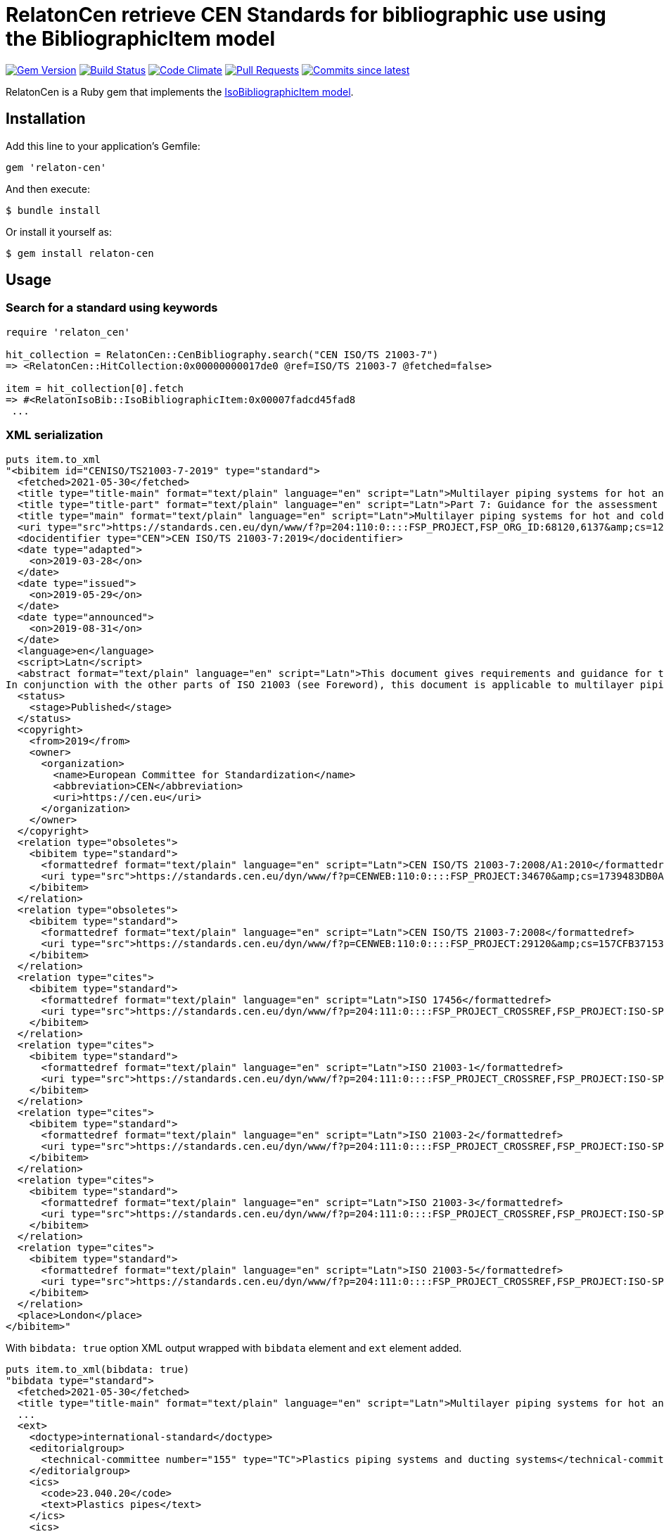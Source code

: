 = RelatonCen retrieve CEN Standards for bibliographic use using the BibliographicItem model

image:https://img.shields.io/gem/v/relaton-cen.svg["Gem Version", link="https://rubygems.org/gems/relaton-cen"]
image:https://github.com/relaton/relaton-cen/workflows/rake/badge.svg["Build Status", link="https://github.com/relaton/relaton-cen/actions?workflow=rake"]
image:https://codeclimate.com/github/relaton/relaton-cen/badges/gpa.svg["Code Climate", link="https://codeclimate.com/github/relaton/relaton-cen"]
image:https://img.shields.io/github/issues-pr-raw/relaton/relaton-cen.svg["Pull Requests", link="https://github.com/relaton/relaton-cen/pulls"]
image:https://img.shields.io/github/commits-since/relaton/relaton-cen/latest.svg["Commits since latest",link="https://github.com/relaton/relaton-cen/releases"]

RelatonCen is a Ruby gem that implements the https://github.com/metanorma/metanorma-model-iso#iso-bibliographic-item[IsoBibliographicItem model].

== Installation

Add this line to your application's Gemfile:

[source,ruby]
----
gem 'relaton-cen'
----

And then execute:

    $ bundle install

Or install it yourself as:

    $ gem install relaton-cen

== Usage

=== Search for a standard using keywords

[source,ruby]
----
require 'relaton_cen'

hit_collection = RelatonCen::CenBibliography.search("CEN ISO/TS 21003-7")
=> <RelatonCen::HitCollection:0x00000000017de0 @ref=ISO/TS 21003-7 @fetched=false>

item = hit_collection[0].fetch
=> #<RelatonIsoBib::IsoBibliographicItem:0x00007fadcd45fad8
 ...
----

=== XML serialization
[source,ruby]
----
puts item.to_xml
"<bibitem id="CENISO/TS21003-7-2019" type="standard">
  <fetched>2021-05-30</fetched>
  <title type="title-main" format="text/plain" language="en" script="Latn">Multilayer piping systems for hot and cold water installations inside buildings</title>
  <title type="title-part" format="text/plain" language="en" script="Latn">Part 7: Guidance for the assessment of conformity (ISO/TS 21003-7:2019)</title>
  <title type="main" format="text/plain" language="en" script="Latn">Multilayer piping systems for hot and cold water installations inside buildings - Part 7: Guidance for the assessment of conformity (ISO/TS 21003-7:2019)</title>
  <uri type="src">https://standards.cen.eu/dyn/www/f?p=204:110:0::::FSP_PROJECT,FSP_ORG_ID:68120,6137&amp;cs=124CA2347A9843B3165EE35F066A30B7C</uri>
  <docidentifier type="CEN">CEN ISO/TS 21003-7:2019</docidentifier>
  <date type="adapted">
    <on>2019-03-28</on>
  </date>
  <date type="issued">
    <on>2019-05-29</on>
  </date>
  <date type="announced">
    <on>2019-08-31</on>
  </date>
  <language>en</language>
  <script>Latn</script>
  <abstract format="text/plain" language="en" script="Latn">This document gives requirements and guidance for the assessment of conformity of compounds, products, and assemblies in accordance with the applicable part(s) of ISO 21003 intended to be included in the manufacturer's quality plan as part of the quality management system and for the establishment of certification procedures.
In conjunction with the other parts of ISO 21003 (see Foreword), this document is applicable to multilayer piping systems intended to be used for hot and cold water installations within buildings for the conveyance of water, whether or not intended for human consumption (domestic systems) and for heating systems, under design pressures and temperatures appropriate to the class of application (see ISO 21003-1:2008, Table 1).</abstract>
  <status>
    <stage>Published</stage>
  </status>
  <copyright>
    <from>2019</from>
    <owner>
      <organization>
        <name>European Committee for Standardization</name>
        <abbreviation>CEN</abbreviation>
        <uri>https://cen.eu</uri>
      </organization>
    </owner>
  </copyright>
  <relation type="obsoletes">
    <bibitem type="standard">
      <formattedref format="text/plain" language="en" script="Latn">CEN ISO/TS 21003-7:2008/A1:2010</formattedref>
      <uri type="src">https://standards.cen.eu/dyn/www/f?p=CENWEB:110:0::::FSP_PROJECT:34670&amp;cs=1739483DB0A85EDABBC435CE39F54C548</uri>
    </bibitem>
  </relation>
  <relation type="obsoletes">
    <bibitem type="standard">
      <formattedref format="text/plain" language="en" script="Latn">CEN ISO/TS 21003-7:2008</formattedref>
      <uri type="src">https://standards.cen.eu/dyn/www/f?p=CENWEB:110:0::::FSP_PROJECT:29120&amp;cs=157CFB37153811CB6097F253DF9B57B89</uri>
    </bibitem>
  </relation>
  <relation type="cites">
    <bibitem type="standard">
      <formattedref format="text/plain" language="en" script="Latn">ISO 17456</formattedref>
      <uri type="src">https://standards.cen.eu/dyn/www/f?p=204:111:0::::FSP_PROJECT_CROSSREF,FSP_PROJECT:ISO-SPACE-17456,68120&amp;cs=1FD4205F9B0E21546A862E6AEB321BD3D</uri>
    </bibitem>
  </relation>
  <relation type="cites">
    <bibitem type="standard">
      <formattedref format="text/plain" language="en" script="Latn">ISO 21003-1</formattedref>
      <uri type="src">https://standards.cen.eu/dyn/www/f?p=204:111:0::::FSP_PROJECT_CROSSREF,FSP_PROJECT:ISO-SPACE-21003-1,68120&amp;cs=1E3BAF63C2639CA9E5C4B5F6B7F300413</uri>
    </bibitem>
  </relation>
  <relation type="cites">
    <bibitem type="standard">
      <formattedref format="text/plain" language="en" script="Latn">ISO 21003-2</formattedref>
      <uri type="src">https://standards.cen.eu/dyn/www/f?p=204:111:0::::FSP_PROJECT_CROSSREF,FSP_PROJECT:ISO-SPACE-21003-2,68120&amp;cs=14788DF9FA188AC4B4ECBD949EB95F25C</uri>
    </bibitem>
  </relation>
  <relation type="cites">
    <bibitem type="standard">
      <formattedref format="text/plain" language="en" script="Latn">ISO 21003-3</formattedref>
      <uri type="src">https://standards.cen.eu/dyn/www/f?p=204:111:0::::FSP_PROJECT_CROSSREF,FSP_PROJECT:ISO-SPACE-21003-3,68120&amp;cs=1DF2256C557AAF0DDCF7D85765E85640B</uri>
    </bibitem>
  </relation>
  <relation type="cites">
    <bibitem type="standard">
      <formattedref format="text/plain" language="en" script="Latn">ISO 21003-5</formattedref>
      <uri type="src">https://standards.cen.eu/dyn/www/f?p=204:111:0::::FSP_PROJECT_CROSSREF,FSP_PROJECT:ISO-SPACE-21003-5,68120&amp;cs=196D7C9FE2A53D9185BE4E4A2DEE23636</uri>
    </bibitem>
  </relation>
  <place>London</place>
</bibitem>"
----

With `bibdata: true` option XML output wrapped with `bibdata` element and `ext` element added.
[source,ruby]
----
puts item.to_xml(bibdata: true)
"bibdata type="standard">
  <fetched>2021-05-30</fetched>
  <title type="title-main" format="text/plain" language="en" script="Latn">Multilayer piping systems for hot and cold water installations inside buildings</title>
  ...
  <ext>
    <doctype>international-standard</doctype>
    <editorialgroup>
      <technical-committee number="155" type="TC">Plastics piping systems and ducting systems</technical-committee>
    </editorialgroup>
    <ics>
      <code>23.040.20</code>
      <text>Plastics pipes</text>
    </ics>
    <ics>
      <code>91.140.60</code>
      <text>Water supply systems</text>
    </ics>
    <structuredidentifier type="CEN">
      <project-number part="7">21003</project-number>
    </structuredidentifier>
  </ext>
</bibdata>"
----

=== Typed links

Each CEN document has `src` type link.

[source,ruby]
----
item.link
=> [#<RelatonBib::TypedUri:0x00007f865cf9a328 @content=#<Addressable::URI:0xbea0 URI:https://standards.cencenelec.eu/dyn/www/f?p=CEN:110:0::::FSP_PROJECT,FSP_ORG_ID:68120,6137&cs=19764D9131733FD9E70037E7A6E6740B2>, @type="src">]
----

=== Get code, and year
[source,ruby]
----
elatonCen::CenBibliography.get "CEN ISO/TS 21003-7:2019"
[relaton-cen] ("CEN ISO/TS 21003-7") fetching...
[relaton-cen] ("CEN ISO/TS 21003-7") found CEN ISO/TS 21003-7:2019
=> #<RelatonIsoBib::IsoBibliographicItem:0x00007fadcd596c58
...

RelatonCen::CenBibliography.get "CEN ISO/TS 21003-7", "2019"
[relaton-cen] ("CEN ISO/TS 21003-7") fetching...
[relaton-cen] ("CEN ISO/TS 21003-7") found CEN ISO/TS 21003-7:2019
=> #<RelatonIsoBib::IsoBibliographicItem:0x00007fadcd5df9f8
...
----

=== Create bibliographic item form YAML
[source,ruby]
----
hash = YAML.load_file 'spec/fixtures/bibdata.yaml'
=> {"id"=>"CENISO/TS21003-7-2019",
...

RelatonIsoBib::IsoBibliographicItem.from_hash hash
=> #<RelatonIsoBib::IsoBibliographicItem:0x00007fb21485d450
...
----

=== Create bibliographic item from XML
[source,ruby]
----
RelatonBsi::XMLParser.from_xml File.read("spec/fixtures/bibdata.xml", encoding: "UTF-8")
=> #<RelatonBsi::BsiBibliographicItem:0x007feb14d50b68
...
----

== Development

After checking out the repo, run `bin/setup` to install dependencies. Then, run `rake spec` to run the tests. You can also run `bin/console` for an interactive prompt that will allow you to experiment.

To install this gem onto your local machine, run `bundle exec rake install`. To release a new version, update the version number in `version.rb`, and then run `bundle exec rake release`, which will create a git tag for the version, push git commits and the created tag, and push the `.gem` file to [rubygems.org](https://rubygems.org).

== Contributing

Bug reports and pull requests are welcome on GitHub at https://github.com/relaton/relaton-cen.

== License

The gem is available as open source under the terms of the [MIT License](https://opensource.org/licenses/MIT).
